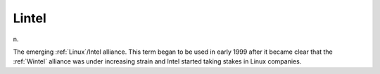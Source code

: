 .. _Lintel:

============================================================
Lintel
============================================================

n\.

The emerging :ref:`Linux`\/Intel alliance.
This term began to be used in early 1999 after it became clear that the :ref:`Wintel` alliance was under increasing strain and Intel started taking stakes in Linux companies.

